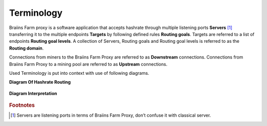 
.. raw:: html

    <script>
      window.fwSettings={
      'widget_id':77000003511
      };
      !function(){if("function"!=typeof window.FreshworksWidget){var n=function(){n.q.push(arguments)};n.q=[],window.FreshworksWidget=n}}()
    </script>
    <script type='text/javascript' src='https://euc-widget.freshworks.com/widgets/77000003511.js' async defer></script>

###########
Terminology
###########

.. contents::
  :local:
  :depth: 2

Braiins Farm proxy is a software application that accepts hashrate through multiple listening ports **Servers** [#f1]_ transferring it to the multiple endpoints **Targets** by following defined rules **Routing goals**. Targets are referred to a list of endpoints **Routing goal levels**. A collection of Servers, Routing goals and Routing goal levels is referred to as the **Routing domain**.

Connections from miners to the Braiins Farm Proxy are referred to as **Downstream** connections. Connections from Braiins Farm Proxy to a mining pool are referred to as **Upstream** connections.

Used Terminology is put into context with use of following diagrams.

**Diagram Of Hashrate Routing**

  .. |pic1| image:: ../_static/routing_diagram.png
      :width: 100%
      :alt: Routing Diagram

  |pic1|

**Diagram Interpretation**

  .. |pic2| image:: ../_static/diagram_interpretation.png
      :width: 100%
      :alt: Diagram Interpretation

  |pic2|


.. rubric:: Footnotes

.. [#f1] Servers are listening ports in terms of Braiins Farm Proxy, don’t confuse it with classical server.
